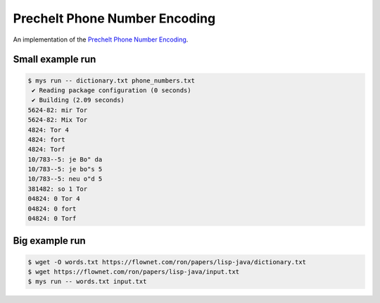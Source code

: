 Prechelt Phone Number Encoding
==============================

An implementation of the `Prechelt Phone Number Encoding`_.

Small example run
-----------------

.. code-block:: text

   $ mys run -- dictionary.txt phone_numbers.txt
    ✔ Reading package configuration (0 seconds)
    ✔ Building (2.09 seconds)
   5624-82: mir Tor
   5624-82: Mix Tor
   4824: Tor 4
   4824: fort
   4824: Torf
   10/783--5: je Bo" da
   10/783--5: je bo"s 5
   10/783--5: neu o"d 5
   381482: so 1 Tor
   04824: 0 Tor 4
   04824: 0 fort
   04824: 0 Torf

Big example run
---------------

.. code-block:: text

   $ wget -O words.txt https://flownet.com/ron/papers/lisp-java/dictionary.txt
   $ wget https://flownet.com/ron/papers/lisp-java/input.txt
   $ mys run -- words.txt input.txt

.. _Prechelt Phone Number Encoding: https://flownet.com/ron/papers/lisp-java/.
